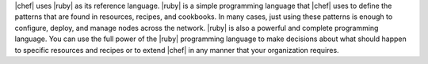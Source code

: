 .. The contents of this file are included in multiple topics.
.. This file should not be changed in a way that hinders its ability to appear in multiple documentation sets.


|chef| uses |ruby| as its reference language. |ruby| is a simple programming language that |chef| uses to define the patterns that are found in resources, recipes, and cookbooks. In many cases, just using these patterns is enough to configure, deploy, and manage nodes across the network. |ruby| is also a powerful and complete programming language. You can use the full power of the |ruby| programming language to make decisions about what should happen to specific resources and recipes or to extend |chef| in any manner that your organization requires.



